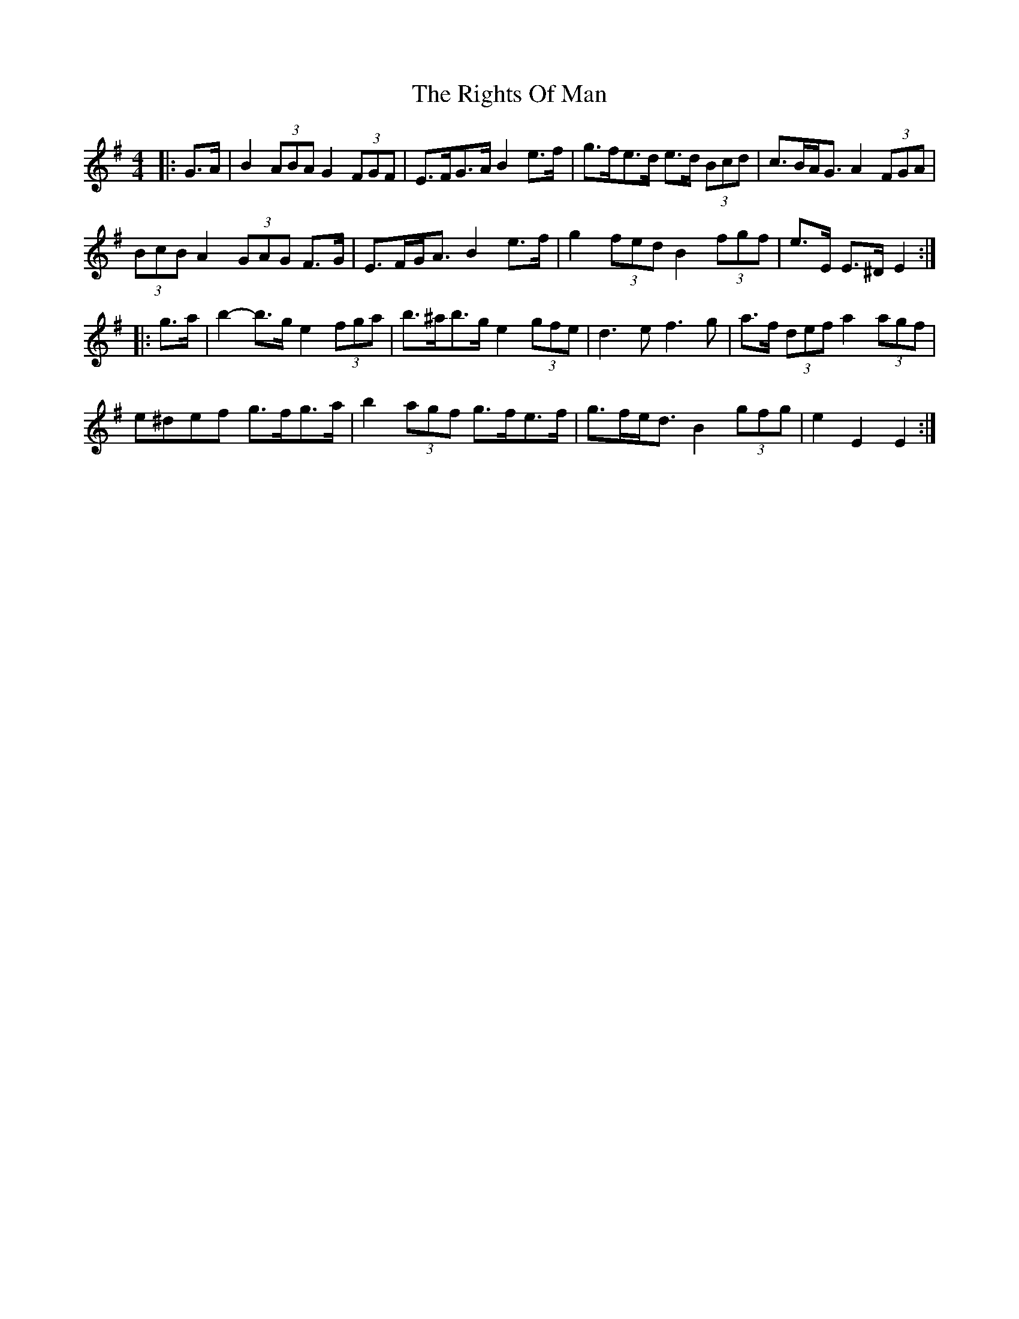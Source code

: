 X: 34504
T: Rights Of Man, The
R: hornpipe
M: 4/4
K: Eminor
|:G>A|B2 (3ABA G2 (3FGF|E>FG>A B2 e>f|g>fe>d e>d (3Bcd|c>BA<G A2 (3FGA|
(3BcB A2 (3GAG F>G|E>FG<A B2 e>f|g2 (3fed B2 (3fgf|e>E E>^D E2:|
|:g>a|b2- b>g e2 (3fga|b>^ab>g e2 (3gfe|d3 e f3 g|a>f (3def a2 (3agf|
e^def g>fg>a|b2 (3agf g>fe>f|g>fe<d B2 (3gfg|e2 E2 E2:|

